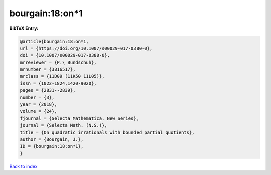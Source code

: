 bourgain:18:on*1
================

.. :cite:t:`bourgain:18:on*1`

.. bibliography:: ../../All.bib

**BibTeX Entry:**

.. code-block:: bibtex

   @article{bourgain:18:on*1,
   url = {https://doi.org/10.1007/s00029-017-0380-0},
   doi = {10.1007/s00029-017-0380-0},
   mrreviewer = {P.\ Bundschuh},
   mrnumber = {3816517},
   mrclass = {11D09 (11K50 11L05)},
   issn = {1022-1824,1420-9020},
   pages = {2831--2839},
   number = {3},
   year = {2018},
   volume = {24},
   fjournal = {Selecta Mathematica. New Series},
   journal = {Selecta Math. (N.S.)},
   title = {On quadratic irrationals with bounded partial quotients},
   author = {Bourgain, J.},
   ID = {bourgain:18:on*1},
   }

`Back to index <../index>`_
